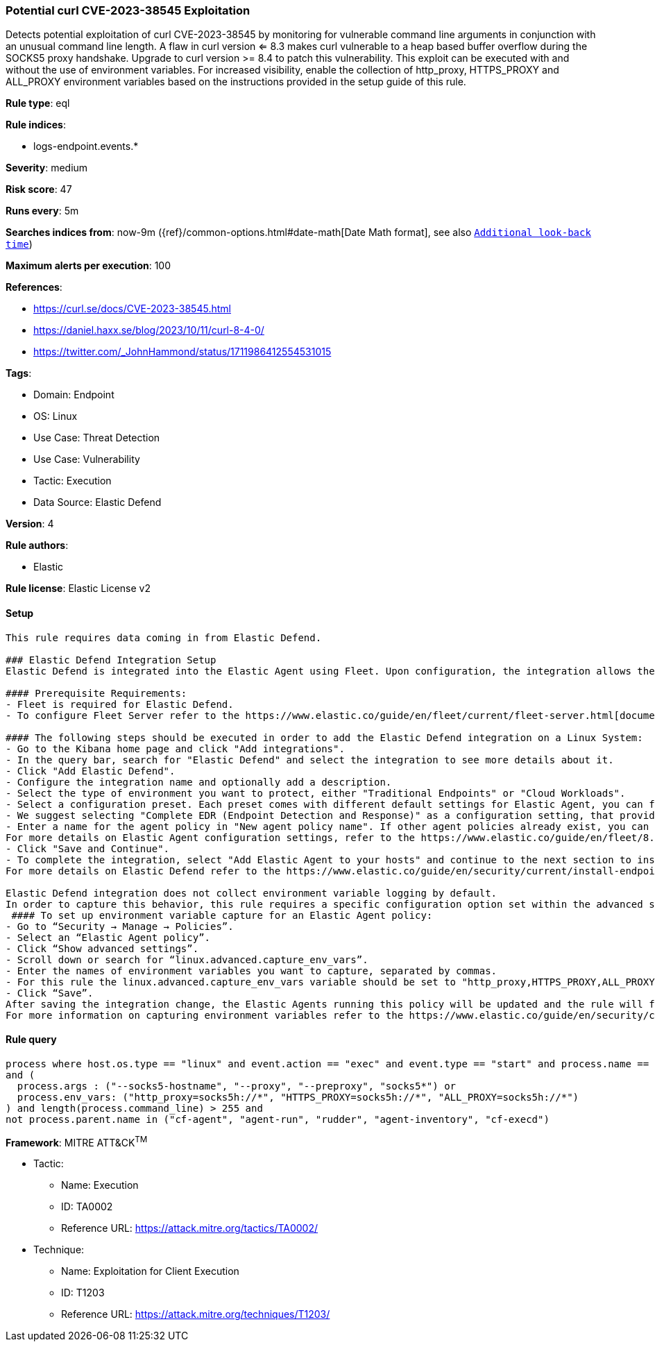 [[potential-curl-cve-2023-38545-exploitation]]
=== Potential curl CVE-2023-38545 Exploitation

Detects potential exploitation of curl CVE-2023-38545 by monitoring for vulnerable command line arguments in conjunction with an unusual command line length. A flaw in curl version <= 8.3 makes curl vulnerable to a heap based buffer overflow during the SOCKS5 proxy handshake. Upgrade to curl version >= 8.4 to patch this vulnerability. This exploit can be executed with and without the use of environment variables. For increased visibility, enable the collection of http_proxy, HTTPS_PROXY and ALL_PROXY environment variables based on the instructions provided in the setup guide of this rule.

*Rule type*: eql

*Rule indices*: 

* logs-endpoint.events.*

*Severity*: medium

*Risk score*: 47

*Runs every*: 5m

*Searches indices from*: now-9m ({ref}/common-options.html#date-math[Date Math format], see also <<rule-schedule, `Additional look-back time`>>)

*Maximum alerts per execution*: 100

*References*: 

* https://curl.se/docs/CVE-2023-38545.html
* https://daniel.haxx.se/blog/2023/10/11/curl-8-4-0/
* https://twitter.com/_JohnHammond/status/1711986412554531015

*Tags*: 

* Domain: Endpoint
* OS: Linux
* Use Case: Threat Detection
* Use Case: Vulnerability
* Tactic: Execution
* Data Source: Elastic Defend

*Version*: 4

*Rule authors*: 

* Elastic

*Rule license*: Elastic License v2


==== Setup


[source, markdown]
----------------------------------

This rule requires data coming in from Elastic Defend.

### Elastic Defend Integration Setup
Elastic Defend is integrated into the Elastic Agent using Fleet. Upon configuration, the integration allows the Elastic Agent to monitor events on your host and send data to the Elastic Security app.

#### Prerequisite Requirements:
- Fleet is required for Elastic Defend.
- To configure Fleet Server refer to the https://www.elastic.co/guide/en/fleet/current/fleet-server.html[documentation]

#### The following steps should be executed in order to add the Elastic Defend integration on a Linux System:
- Go to the Kibana home page and click "Add integrations".
- In the query bar, search for "Elastic Defend" and select the integration to see more details about it.
- Click "Add Elastic Defend".
- Configure the integration name and optionally add a description.
- Select the type of environment you want to protect, either "Traditional Endpoints" or "Cloud Workloads".
- Select a configuration preset. Each preset comes with different default settings for Elastic Agent, you can further customize these later by configuring the Elastic Defend integration policy. https://www.elastic.co/guide/en/security/current/configure-endpoint-integration-policy.html[Helper guide]
- We suggest selecting "Complete EDR (Endpoint Detection and Response)" as a configuration setting, that provides "All events; all preventions"
- Enter a name for the agent policy in "New agent policy name". If other agent policies already exist, you can click the "Existing hosts" tab and select an existing policy instead.
For more details on Elastic Agent configuration settings, refer to the https://www.elastic.co/guide/en/fleet/8.10/agent-policy.html[helper guide]
- Click "Save and Continue".
- To complete the integration, select "Add Elastic Agent to your hosts" and continue to the next section to install the Elastic Agent on your hosts.
For more details on Elastic Defend refer to the https://www.elastic.co/guide/en/security/current/install-endpoint.html[helper guide]

Elastic Defend integration does not collect environment variable logging by default.
In order to capture this behavior, this rule requires a specific configuration option set within the advanced settings of the Elastic Defend integration.
 #### To set up environment variable capture for an Elastic Agent policy:
- Go to “Security → Manage → Policies”.
- Select an “Elastic Agent policy”.
- Click “Show advanced settings”.
- Scroll down or search for “linux.advanced.capture_env_vars”.
- Enter the names of environment variables you want to capture, separated by commas.
- For this rule the linux.advanced.capture_env_vars variable should be set to "http_proxy,HTTPS_PROXY,ALL_PROXY".
- Click “Save”.
After saving the integration change, the Elastic Agents running this policy will be updated and the rule will function properly.
For more information on capturing environment variables refer to the https://www.elastic.co/guide/en/security/current/environment-variable-capture.html[helper guide]


----------------------------------

==== Rule query


[source, js]
----------------------------------
process where host.os.type == "linux" and event.action == "exec" and event.type == "start" and process.name == "curl" 
and (
  process.args : ("--socks5-hostname", "--proxy", "--preproxy", "socks5*") or 
  process.env_vars: ("http_proxy=socks5h://*", "HTTPS_PROXY=socks5h://*", "ALL_PROXY=socks5h://*")
) and length(process.command_line) > 255 and 
not process.parent.name in ("cf-agent", "agent-run", "rudder", "agent-inventory", "cf-execd")

----------------------------------

*Framework*: MITRE ATT&CK^TM^

* Tactic:
** Name: Execution
** ID: TA0002
** Reference URL: https://attack.mitre.org/tactics/TA0002/
* Technique:
** Name: Exploitation for Client Execution
** ID: T1203
** Reference URL: https://attack.mitre.org/techniques/T1203/
